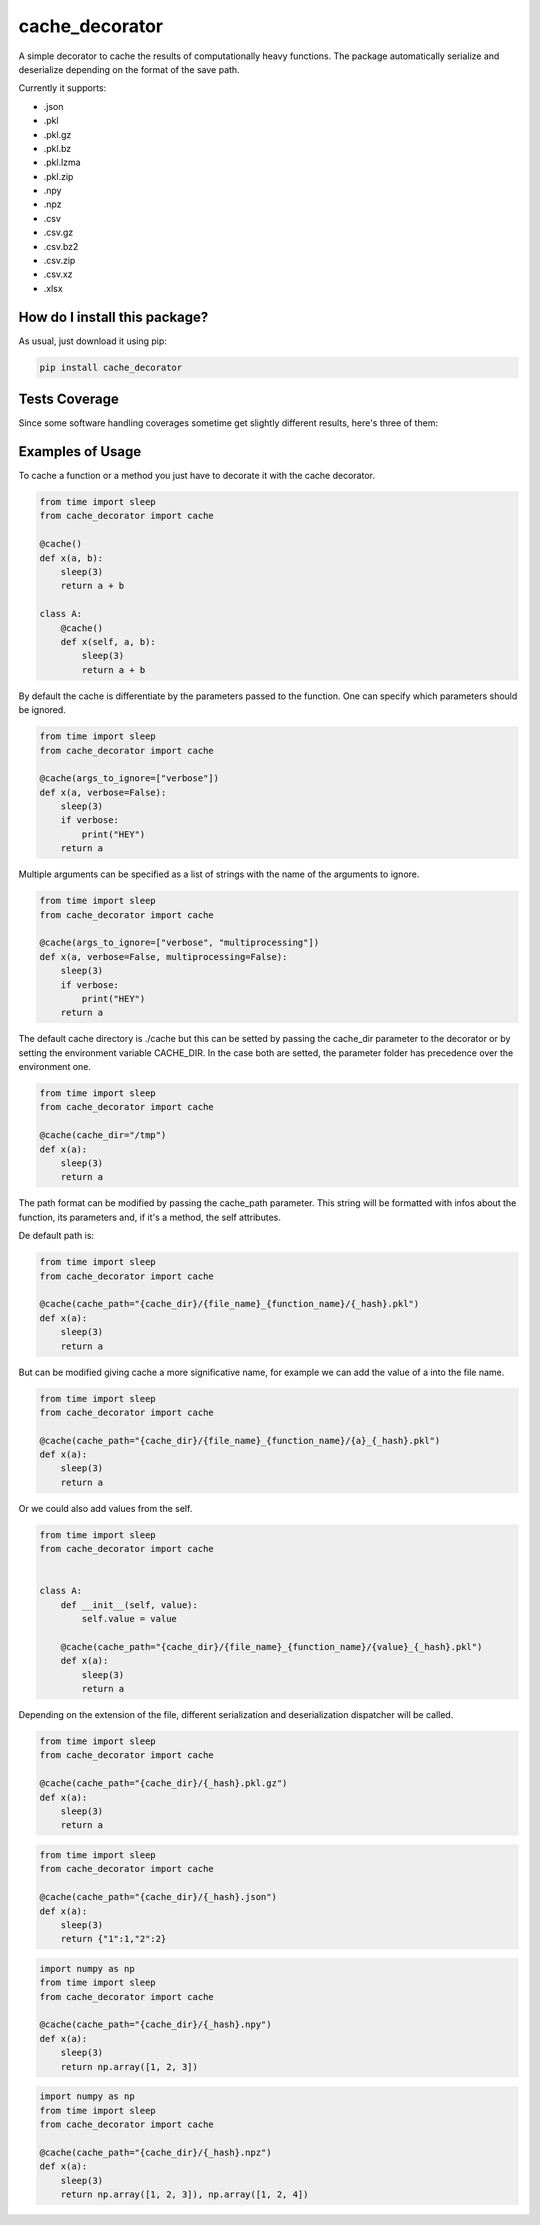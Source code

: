 cache_decorator
=========================================================================================
|travis| |sonar_quality| |sonar_maintainability| |codacy|
|code_climate_maintainability| |pip| |downloads|

A simple decorator to cache the results of computationally heavy functions.
The package automatically serialize and deserialize depending on the format of the save path.

Currently it supports:

- .json
- .pkl
- .pkl.gz
- .pkl.bz
- .pkl.lzma
- .pkl.zip
- .npy
- .npz
- .csv
- .csv.gz
- .csv.bz2
- .csv.zip
- .csv.xz
- .xlsx


How do I install this package?
----------------------------------------------
As usual, just download it using pip:

.. code:: shell

    pip install cache_decorator


Tests Coverage
----------------------------------------------
Since some software handling coverages sometime
get slightly different results, here's three of them:

|coveralls| |sonar_coverage| |code_climate_coverage|


.. |travis| image:: https://travis-ci.org/zommiommy/cache_decorator.png
   :target: https://travis-ci.org/zommiommy/cache_decorator
   :alt: Travis CI build

.. |sonar_quality| image:: https://sonarcloud.io/api/project_badges/measure?project=zommiommy_cache_decorator&metric=alert_status
    :target: https://sonarcloud.io/dashboard/index/zommiommy_cache_decorator
    :alt: SonarCloud Quality

.. |sonar_maintainability| image:: https://sonarcloud.io/api/project_badges/measure?project=zommiommy_cache_decorator&metric=sqale_rating
    :target: https://sonarcloud.io/dashboard/index/zommiommy_cache_decorator
    :alt: SonarCloud Maintainability

.. |sonar_coverage| image:: https://sonarcloud.io/api/project_badges/measure?project=zommiommy_cache_decorator&metric=coverage
    :target: https://sonarcloud.io/dashboard/index/zommiommy_cache_decorator
    :alt: SonarCloud Coverage

.. |coveralls| image:: https://coveralls.io/repos/github/zommiommy/cache_decorator/badge.svg?branch=master
    :target: https://coveralls.io/github/zommiommy/cache_decorator?branch=master
    :alt: Coveralls Coverage

.. |pip| image:: https://badge.fury.io/py/cache_decorator.svg
    :target: https://badge.fury.io/py/cache_decorator
    :alt: Pypi project

.. |downloads| image:: https://pepy.tech/badge/cache_decorator
    :target: https://pepy.tech/badge/cache_decorator
    :alt: Pypi total project downloads

.. |codacy| image:: https://api.codacy.com/project/badge/Grade/70b54eb55b1c4d0182fbfbaa4e36b87d
    :target: https://www.codacy.com/manual/zommiommy/cache_decorat +or?utm_source=github.com&amp;utm_medium=referral&amp;utm_content=zommiommy/cache_decorator&amp;utm_campaign=Badge_Grade
    :alt: Codacy Maintainability

.. |code_climate_maintainability| image:: https://api.codeclimate.com/v1/badges/888ccd8cdcf5a7b2acca/maintainability
    :target: https://codeclimate.com/github/zommiommy/cache_decorator/maintainability
    :alt: Maintainability

.. |code_climate_coverage| image:: https://api.codeclimate.com/v1/badges/888ccd8cdcf5a7b2acca/test_coverage
    :target: https://codeclimate.com/github/zommiommy/cache_decorator/test_coverage
    :alt: Code Climate Coverate

Examples of Usage
----------------------------------------------
To cache a function or a method you just have to decorate it with the cache decorator.

.. code:: python

    from time import sleep
    from cache_decorator import cache

    @cache()
    def x(a, b):
        sleep(3)
        return a + b

    class A:
        @cache()
        def x(self, a, b):
            sleep(3)
            return a + b


By default the cache is differentiate by the parameters passed to the function.
One can specify which parameters should be ignored.


.. code:: python

    from time import sleep
    from cache_decorator import cache

    @cache(args_to_ignore=["verbose"])
    def x(a, verbose=False):
        sleep(3)
        if verbose:
            print("HEY")
        return a

Multiple arguments can be specified as a list of strings with the name of the arguments to ignore.

.. code:: python

    from time import sleep
    from cache_decorator import cache

    @cache(args_to_ignore=["verbose", "multiprocessing"])
    def x(a, verbose=False, multiprocessing=False):
        sleep(3)
        if verbose:
            print("HEY")
        return a

The default cache directory is ./cache but this can be setted by passing the cache_dir parameter to the decorator or by setting the environment variable CACHE_DIR.
In the case both are setted, the parameter folder has precedence over the environment one.


.. code:: python

    from time import sleep
    from cache_decorator import cache

    @cache(cache_dir="/tmp")
    def x(a):
        sleep(3)
        return a

The path format can be modified by passing the cache_path parameter.
This string will be formatted with infos about the function, its parameters and, if it's a method, the self attributes.

De default path is:

.. code:: python

    from time import sleep
    from cache_decorator import cache

    @cache(cache_path="{cache_dir}/{file_name}_{function_name}/{_hash}.pkl")
    def x(a):
        sleep(3)
        return a

But can be modified giving cache a more significative name, for example we can add the value of a into the file name.

.. code:: python

    from time import sleep
    from cache_decorator import cache

    @cache(cache_path="{cache_dir}/{file_name}_{function_name}/{a}_{_hash}.pkl")
    def x(a):
        sleep(3)
        return a

Or we could also add values from the self.

.. code:: python

    from time import sleep
    from cache_decorator import cache


    class A:
        def __init__(self, value):
            self.value = value
    
        @cache(cache_path="{cache_dir}/{file_name}_{function_name}/{value}_{_hash}.pkl")
        def x(a):
            sleep(3)
            return a

Depending on the extension of the file, different serialization and deserialization dispatcher will be called.

.. code:: python

    from time import sleep
    from cache_decorator import cache

    @cache(cache_path="{cache_dir}/{_hash}.pkl.gz")
    def x(a):
        sleep(3)
        return a

.. code:: python

    from time import sleep
    from cache_decorator import cache

    @cache(cache_path="{cache_dir}/{_hash}.json")
    def x(a):
        sleep(3)
        return {"1":1,"2":2}

.. code:: python

    import numpy as np
    from time import sleep
    from cache_decorator import cache

    @cache(cache_path="{cache_dir}/{_hash}.npy")
    def x(a):
        sleep(3)
        return np.array([1, 2, 3])

.. code:: python

    import numpy as np
    from time import sleep
    from cache_decorator import cache

    @cache(cache_path="{cache_dir}/{_hash}.npz")
    def x(a):
        sleep(3)
        return np.array([1, 2, 3]), np.array([1, 2, 4])